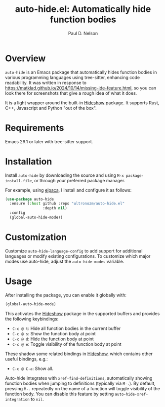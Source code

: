#+title: auto-hide.el: Automatically hide function bodies
#+author: Paul D. Nelson

* Overview

=auto-hide= is an Emacs package that automatically hides function bodies in various programming languages using tree-sitter, enhancing code readability.  It was written in response to https://matklad.github.io/2024/10/14/missing-ide-feature.html, so you can look there for screenshots that give a rough idea of what it does.

It is a light wrapper around the built-in [[https://www.gnu.org/software/emacs/manual/html_node/emacs/Hideshow.html][Hideshow]] package.  It supports Rust, C++, Javascript and Python "out of the box".

* Requirements

Emacs 29.1 or later with tree-sitter support.

* Installation

Install =auto-hide= by downloading the source and using =M-x package-install-file=, or through your preferred package manager.  

For example, using [[https://github.com/progfolio/elpaca][elpaca]], I install and configure it as follows:

#+begin_src emacs-lisp
(use-package auto-hide
  :ensure (:host github :repo "ultronozm/auto-hide.el"
                 :depth nil)
  :config
  (global-auto-hide-mode))
#+end_src

* Customization

Customize =auto-hide-language-config= to add support for additional languages or modify existing configurations.  To customize which major modes use auto-hide, adjust the =auto-hide-modes= variable.

* Usage

After installing the package, you can enable it globally with:

#+begin_src emacs-lisp
(global-auto-hide-mode)
#+end_src

This activates the [[https://www.gnu.org/software/emacs/manual/html_node/emacs/Hideshow.html][Hideshow]] package in the supported buffers and provides the following keybindings:

- =C-c @ t=: Hide all function bodies in the current buffer
- =C-c @ s=: Show the function body at point
- =C-c @ d=: Hide the function body at point
- =C-c @ e=: Toggle visibility of the function body at point

These shadow some related bindings in [[https://www.gnu.org/software/emacs/manual/html_node/emacs/Hideshow.html][Hideshow]], which contains other useful bindings, e.g.:
- =C-c @ C-a=: Show all.

Auto-hide integrates with =xref-find-definitions=, automatically showing function bodies when jumping to definitions (typically via =M-.=).  By default, pressing =M-.= repeatedly on the name of a function will toggle visibility of the function body.  You can disable this feature by setting =auto-hide-xref-integration= to =nil=.
